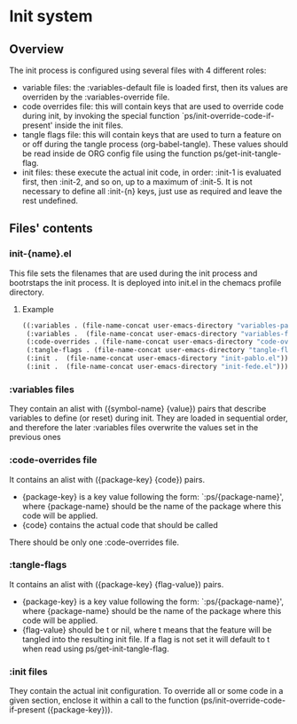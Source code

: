 * Init system

** Overview
The init process is configured using several files with 4 different roles:
- variable files: the :variables-default file is loaded first, then its values are overriden by the :variables-override file.
- code overrides file: this will contain keys that are used to override code during init, by invoking the special function `ps/init-override-code-if-present' inside the init files.
- tangle flags file: this will contain keys that are used to turn a feature on or off during the tangle process (org-babel-tangle).
  These values should be read inside de ORG config file using the function ps/get-init-tangle-flag.
- init files: these execute the actual init code, in order: :init-1 is evaluated first, then :init-2, and so on, up to a maximum of :init-5.
  It is not necessary to define all :init-{n} keys, just use as required and leave the rest undefined.

** Files' contents

*** init-{name}.el
This file sets the filenames that are used during the init process and bootrstaps the init process.
It is deployed into init.el in the chemacs profile directory.

**** Example
#+begin_src emacs-lisp
((:variables . (file-name-concat user-emacs-directory "variables-pablo.el"))
 (:variables .  (file-name-concat user-emacs-directory "variables-fede.el"))
 (:code-overrides . (file-name-concat user-emacs-directory "code-overrides-fede.el"))
 (:tangle-flags . (file-name-concat user-emacs-directory "tangle-flags-fede.el"))
 (:init .  (file-name-concat user-emacs-directory "init-pablo.el"))
 (:init .  (file-name-concat user-emacs-directory "init-fede.el")))
#+end_src 

*** :variables files
They contain an alist with ({symbol-name} {value}) pairs that describe variables to define (or reset) during init.
They are loaded in sequential order, and therefore the later :variables files overwrite the values set in the previous ones

*** :code-overrides file
It contains an alist with ({package-key} {code}) pairs.
- {package-key} is a key value following the form: `:ps/{package-name}', where {package-name} should be the name of the package where this code will be applied.
- {code} contains the actual code that should be called
There should be only one :code-overrides file.

*** :tangle-flags
It contains an alist with ({package-key} {flag-value}) pairs.
- {package-key} is a key value following the form: `:ps/{package-name}', where {package-name} should be the name of the package where this code will be applied.
- {flag-value} should be t or nil, where t means that the feature will be tangled into the resulting init file.
  If a flag is not set it will default to t when read using ps/get-init-tangle-flag.

*** :init files
They contain the actual init configuration.
To override all or some code in a given section, enclose it within a call to the function (ps/init-override-code-if-present ({package-key})).


